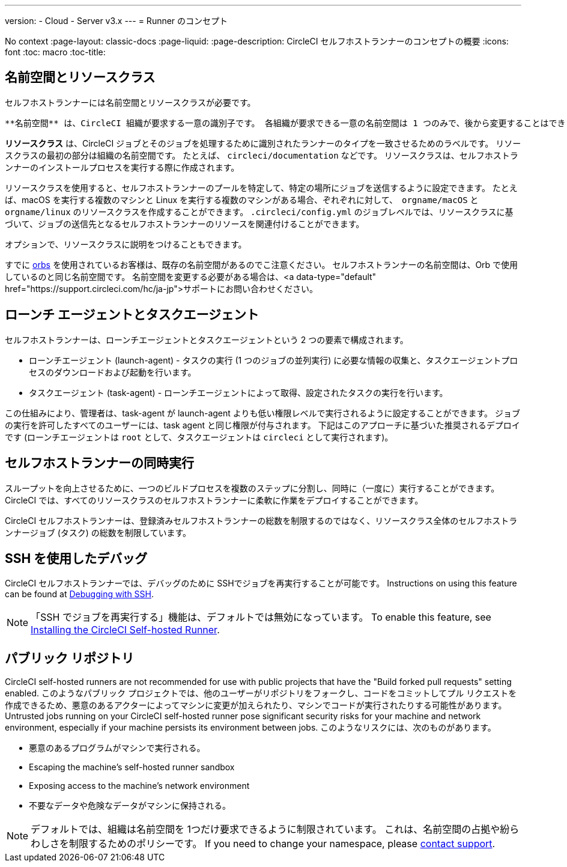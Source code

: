 ---

version:
- Cloud
- Server v3.x
---
= Runner のコンセプト
 
No context
:page-layout: classic-docs
:page-liquid:
:page-description: CircleCI セルフホストランナーのコンセプトの概要
:icons: font
:toc: macro
:toc-title:

toc::[]

== 名前空間とリソースクラス

セルフホストランナーには名前空間とリソースクラスが必要です。

 **名前空間** は、CircleCI 組織が要求する一意の識別子です。 各組織が要求できる一意の名前空間は 1 つのみで、後から変更することはできません。 通常、選択される名前空間は VCS の組織名を小文字で表したものです (推奨)。

**リソースクラス** は、CircleCI ジョブとそのジョブを処理するために識別されたランナーのタイプを一致させるためのラベルです。 リソースクラスの最初の部分は組織の名前空間です。 たとえば、 `circleci/documentation`  などです。 リソースクラスは、セルフホストランナーのインストールプロセスを実行する際に作成されます。

リソースクラスを使用すると、セルフホストランナーのプールを特定して、特定の場所にジョブを送信するように設定できます。 たとえば、macOS を実行する複数のマシンと Linux を実行する複数のマシンがある場合、ぞれぞれに対して、　`orgname/macOS` と `orgname/linux` のリソースクラスを作成することができます。 `.circleci/config.yml` のジョブレベルでは、リソースクラスに基づいて、ジョブの送信先となるセルフホストランナーのリソースを関連付けることができます。

オプションで、リソースクラスに説明をつけることもできます。

すでに <<orb-intro#,orbs>> を使用されているお客様は、既存の名前空間があるのでこ注意ください。 セルフホストランナーの名前空間は、Orb で使用しているのと同じ名前空間です。 名前空間を変更する必要がある場合は、<a data-type="default" href="https://support.circleci.com/hc/ja-jp">サポートにお問い合わせください。

== ローンチ エージェントとタスクエージェント

セルフホストランナーは、ローンチエージェントとタスクエージェントという 2 つの要素で構成されます。

* ローンチエージェント (launch-agent) - タスクの実行 (1 つのジョブの並列実行) に必要な情報の収集と、タスクエージェントプロセスのダウンロードおよび起動を行います。
* タスクエージェント (task-agent) - ローンチエージェントによって取得、設定されたタスクの実行を行います。

この仕組みにより、管理者は、task-agent が launch-agent よりも低い権限レベルで実行されるように設定することができます。 ジョブの実行を許可したすべてのユーザーには、task agent と同じ権限が付与されます。 下記はこのアプローチに基づいた推奨されるデプロイです (ローンチエージェントは `root` として、タスクエージェントは `circleci` として実行されます)。

== セルフホストランナーの同時実行

スループットを向上させるために、一つのビルドプロセスを複数のステップに分割し、同時に（一度に）実行することができます。
 CircleCI では、すべてのリソースクラスのセルフホストランナーに柔軟に作業をデプロイすることができます。

CircleCI セルフホストランナーは、登録済みセルフホストランナーの総数を制限するのではなく、リソースクラス全体のセルフホストランナージョブ (タスク) の総数を制限しています。


== SSH を使用したデバッグ

CircleCI セルフホストランナーでは、デバッグのために SSHでジョブを再実行することが可能です。 Instructions on using this feature can be found at <<ssh-access-jobs#,Debugging with SSH>>.

NOTE: 「SSH でジョブを再実行する」機能は、デフォルトでは無効になっています。 To enable this feature, see xref:runner-config-reference.adoc#runner-ssh-advertise_addr[Installing the CircleCI Self-hosted Runner].

== パブリック リポジトリ

CircleCI self-hosted runners are not recommended for use with public projects that have the "Build forked pull requests" setting enabled. このようなパブリック プロジェクトでは、他のユーザーがリポジトリをフォークし、コードをコミットしてプル リクエストを作成できるため、悪意のあるアクターによってマシンに変更が加えられたり、マシンでコードが実行されたりする可能性があります。 Untrusted jobs running on your CircleCI self-hosted runner pose significant security risks for your machine and network environment, especially if your machine persists its environment between jobs. このようなリスクには、次のものがあります。

* 悪意のあるプログラムがマシンで実行される。
* Escaping the machine's self-hosted runner sandbox
* Exposing access to the machine's network environment
* 不要なデータや危険なデータがマシンに保持される。

NOTE: デフォルトでは、組織は名前空間を 1つだけ要求できるように制限されています。 これは、名前空間の占拠や紛らわしさを制限するためのポリシーです。 If you need to change your namespace, please https://support.circleci.com/hc/en-us[contact support].